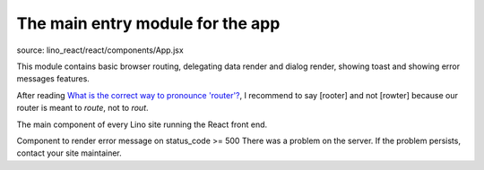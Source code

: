 =================================
The main entry module for the app
=================================

source: lino_react/react/components/App.jsx

This module contains basic browser routing, delegating data render and dialog
render, showing toast and showing error messages features.

After reading `What is the correct way to pronounce 'router'?
<https://english.stackexchange.com/questions/2389/what-is-the-correct-way-to-pronounce-router>`__,
I recommend to say [rooter] and not [rowter] because our router is meant to
*route*, not to *rout*.


.. default-domain:: js

.. function:: LinoRouter

  Renders a HashRouter and renders the class:`App` inside
  upon when the HashRouter is available to the DOM.

  `react-router-dom <https://reactrouter.com>`__

  Read-only attributes::

  .. attribute:: navigate


  .. attribute:: location



.. class:: App

  The main component of every Lino site running the React front end.


.. class:: InternalServerError

  Component to render error message on status_code >= 500
  There was a problem on the server. If the problem persists, contact your site maintainer.

